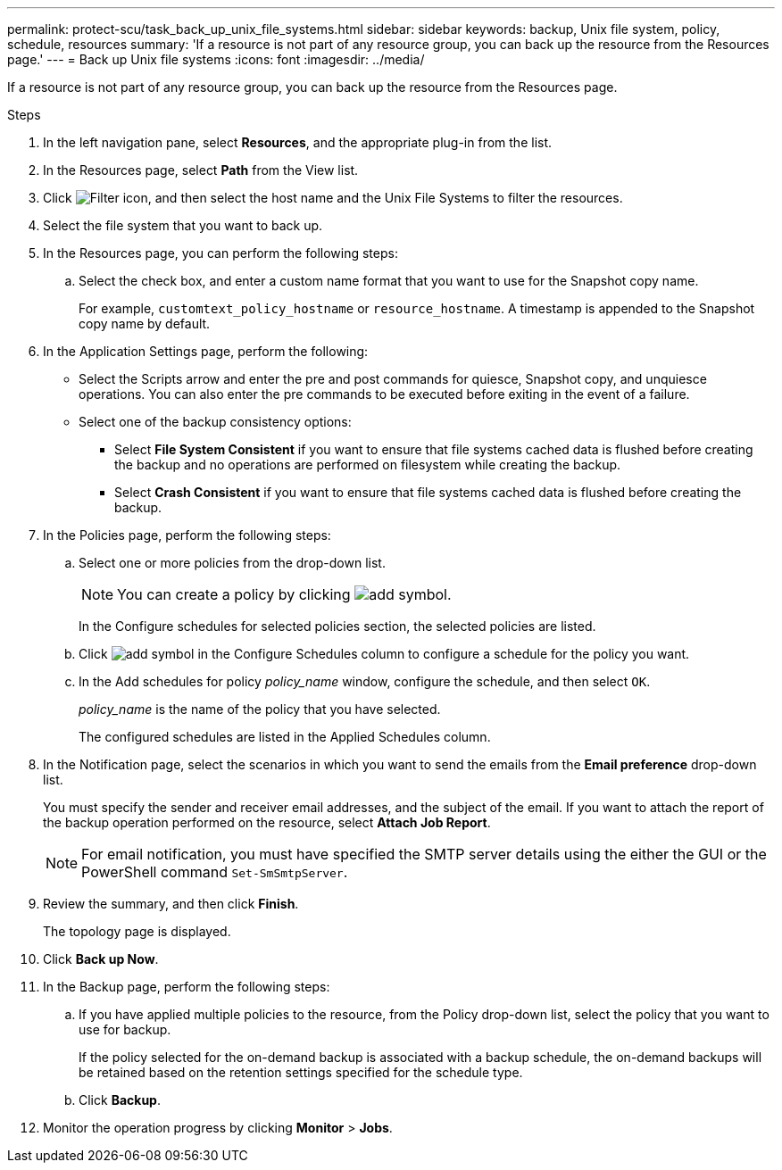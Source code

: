 ---
permalink: protect-scu/task_back_up_unix_file_systems.html
sidebar: sidebar
keywords: backup, Unix file system, policy, schedule, resources
summary: 'If a resource is not part of any resource group, you can back up the resource from the Resources page.'
---
= Back up Unix file systems
:icons: font
:imagesdir: ../media/

[.lead]
If a resource is not part of any resource group, you can back up the resource from the Resources page.

.Steps

. In the left navigation pane, select *Resources*, and the appropriate plug-in from the list.
. In the Resources page, select *Path* from the View list.
. Click image:../media/filter_icon.png[Filter icon], and then select the host name and the Unix File Systems to filter the resources.
. Select the file system that you want to back up.
. In the Resources page, you can perform the following steps:
 .. Select the check box, and enter a custom name format that you want to use for the Snapshot copy name.
+ 
For example, `customtext_policy_hostname` or `resource_hostname`. A timestamp is appended to the Snapshot copy name by default.
. In the Application Settings page, perform the following:
* Select the Scripts arrow and enter the pre and post commands for quiesce, Snapshot copy, and unquiesce operations. You can also enter the pre commands to be executed before exiting in the event of a failure.
* Select one of the backup consistency options:
** Select *File System Consistent* if you want to ensure that file systems cached data is flushed before creating the backup and no operations are performed on filesystem while creating the backup.
** Select *Crash Consistent* if you want to ensure that file systems cached data is flushed before creating the backup.
. In the Policies page, perform the following steps:
 .. Select one or more policies from the drop-down list.
+
NOTE: You can create a policy by clicking image:../media/add_policy_from_resourcegroup.gif[add symbol].
+
In the Configure schedules for selected policies section, the selected policies are listed.

 .. Click image:../media/add_policy_from_resourcegroup.gif[add symbol] in the Configure Schedules column to configure a schedule for the policy you want.
 .. In the Add schedules for policy _policy_name_ window, configure the schedule, and then select `OK`.
+
_policy_name_ is the name of the policy that you have selected.
+
The configured schedules are listed in the Applied Schedules column.

. In the Notification page, select the scenarios in which you want to send the emails from the *Email preference* drop-down list.
+
You must specify the sender and receiver email addresses, and the subject of the email. If you want to attach the report of the backup operation performed on the resource, select *Attach Job Report*.
+
NOTE: For email notification, you must have specified the SMTP server details using the either the GUI or the PowerShell command `Set-SmSmtpServer`.

. Review the summary, and then click *Finish*.
+
The topology page is displayed.

. Click *Back up Now*.
. In the Backup page, perform the following steps:
 .. If you have applied multiple policies to the resource, from the Policy drop-down list, select the policy that you want to use for backup.
+
If the policy selected for the on-demand backup is associated with a backup schedule, the on-demand backups will be retained based on the retention settings specified for the schedule type.

 .. Click *Backup*.
. Monitor the operation progress by clicking *Monitor* > *Jobs*.


